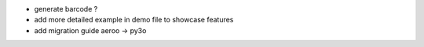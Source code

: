 * generate barcode ?
* add more detailed example in demo file to showcase features
* add migration guide aeroo -> py3o
